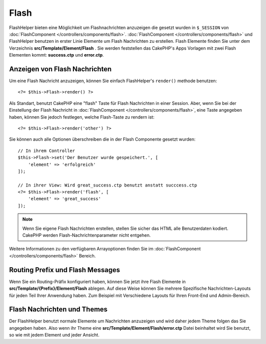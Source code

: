 Flash
#####

.. php:namespace:: Cake\View\Helper

.. php:class:: FlashHelper(View $view, array $config = [])

FlashHelper bieten eine Möglichkeit um Flashnachrichten anzuzeigen die gesetzt wurden in
``$_SESSION`` von :doc:`FlashComponent </controllers/components/flash>`.
:doc:`FlashComponent </controllers/components/flash>` und FlashHelper
benutzen in erster Linie Elemente um Flash Nachrichten zu erstellen. Flash Elemente finden Sie unter
dem Verzeichnis **src/Template/Element/Flash** .  Sie werden feststellen das CakePHP's Apps
Vorlagen mit zwei Flash Elementen kommt: **success.ctp** und **error.ctp**.

Anzeigen von Flash Nachrichten
========================

Um eine Flash Nachricht anzuzeigen, können Sie einfach FlashHelper's ``render()``
methode benutzen::

    <?= $this->Flash->render() ?>

Als Standart, benutzt CakePHP eine "flash" Taste für Flash Nachrichten in einer Session. Aber, wenn
Sie bei der Einstellung der Flash Nachricht in
:doc:`FlashComponent </controllers/components/flash>`, eine Taste angegeben haben, können Sie jedoch festlegen, welche Flash-Taste zu rendern ist::

    <?= $this->Flash->render('other') ?>

Sie können auch alle Optionen überschreiben die in der Flash Componente gesetzt wurden::

    // In ihrem Controller
    $this->Flash->set('Der Benutzer wurde gespeichert.', [
        'element' => 'erfolgreich'
    ]);

    // In ihrer View: Wird great_success.ctp benutzt anstatt succcess.ctp
    <?= $this->Flash->render('flash', [
        'element' => 'great_success'
    ]);

.. note::

    Wenn Sie eigene Flash Nachrichten erstellen, stellen Sie sicher das HTML
    alle Benutzerdaten kodiert. CakePHP werden Flash-Nachrichtenparameter nicht entgehen.

.. versionadded:: 3.1

    Die :doc:`FlashComponent </controllers/components/flash>` stapelt jetzt Nachrichten.
    Wenn Sie mehrere Flash Nachrichten erstellen, beim benutzten von
    ``render()``, jede Nachricht wird in ihrem eigenen Element gerendert in der Sie gesetzt wurde.

Weitere Informationen zu den verfügbaren Arrayoptionen finden Sie im
:doc:`FlashComponent </controllers/components/flash>` Bereich.

Routing Prefix und Flash Messages
=================================

.. versionadded:: 3.0.1

Wenn Sie ein Routing-Präfix konfiguriert haben, können Sie jetzt ihre Flash Elemente in 
**src/Template/{Prefix}/Element/Flash** ablegen. Auf diese Weise können Sie mehrere
Spezifische Nachrichten-Layouts für jeden Teil Ihrer Anwendung haben. Zum Beispiel mit
Verschiedene Layouts für Ihren Front-End und Admin-Bereich.

Flash Nachrichten und Themes
=========================

Der FlashHelper benutzt normale Elemente um Nachrichten anzuzeigen und wird daher
jedem Theme folgen das Sie angegeben haben. Also wenn ihr Theme eine 
**src/Template/Element/Flash/error.ctp** Datei beinhaltet wird Sie benutzt, so wie
mit jedem Element und jeder Ansicht.
